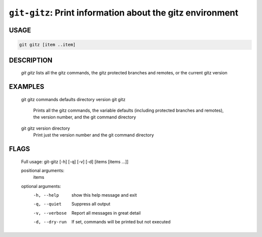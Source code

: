 ``git-gitz``: Print information about the gitz environment
----------------------------------------------------------

USAGE
=====
.. code-block:: bash

    git gitz [item ..item]

DESCRIPTION
===========

    `git gitz` lists all the gitz commands, the gitz protected branches
    and remotes, or the current gitz version

EXAMPLES
========

    git gitz commands defaults directory version
    git gitz
        Prints all the gitz commands, the variable defaults
        (including protected branches and remotes),
        the version number, and the git command directory
    
    git gitz version directory
        Print just the version number and the git command directory

FLAGS
=====

    Full usage: git-gitz [-h] [-q] [-v] [-d] [items [items ...]]
    
    positional arguments:
      items
    
    optional arguments:
      -h, --help     show this help message and exit
      -q, --quiet    Suppress all output
      -v, --verbose  Report all messages in great detail
      -d, --dry-run  If set, commands will be printed but not executed
